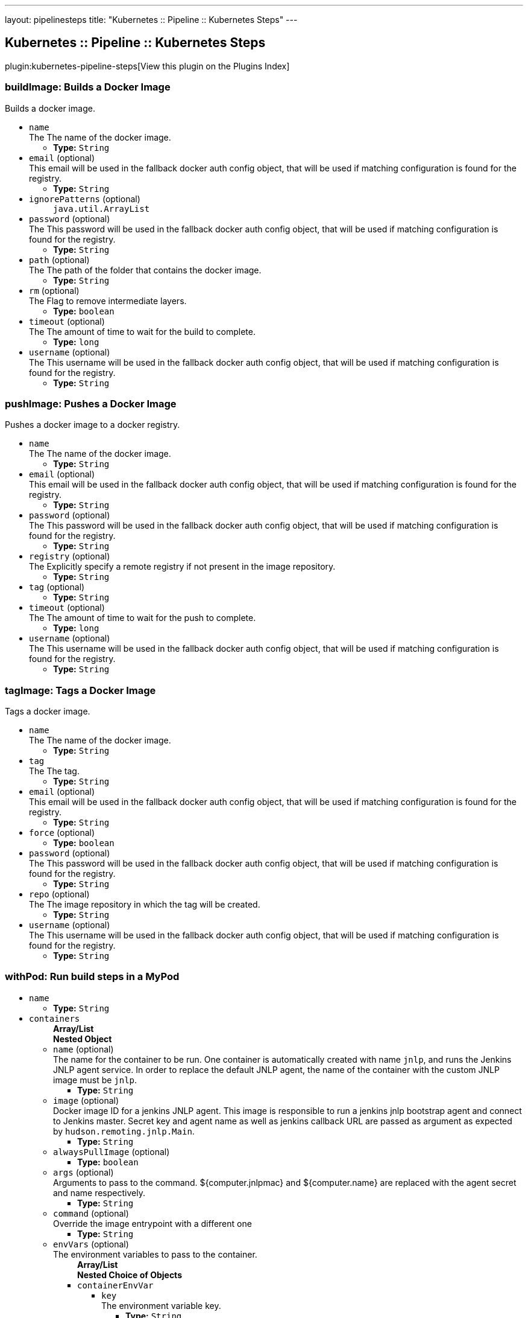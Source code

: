 ---
layout: pipelinesteps
title: "Kubernetes :: Pipeline :: Kubernetes Steps"
---

:notitle:
:description:
:author:
:email: jenkinsci-users@googlegroups.com
:sectanchors:
:toc: left

== Kubernetes :: Pipeline :: Kubernetes Steps

plugin:kubernetes-pipeline-steps[View this plugin on the Plugins Index]

=== +buildImage+: Builds a Docker Image
++++
<div><div>
  Builds a docker image. 
</div></div>
<ul><li><code>name</code>
<div>The  The name of the docker image.</div>

<ul><li><b>Type:</b> <code>String</code></li></ul></li>
<li><code>email</code> (optional)
<div>This email will be used in the fallback docker auth config object, that will be used if matching configuration is found for the registry.</div>

<ul><li><b>Type:</b> <code>String</code></li></ul></li>
<li><code>ignorePatterns</code> (optional)
<ul><code>java.util.ArrayList</code>
</ul></li>
<li><code>password</code> (optional)
<div>The  This password will be used in the fallback docker auth config object, that will be used if matching configuration is found for the registry.</div>

<ul><li><b>Type:</b> <code>String</code></li></ul></li>
<li><code>path</code> (optional)
<div>The  The path of the folder that contains the docker image.</div>

<ul><li><b>Type:</b> <code>String</code></li></ul></li>
<li><code>rm</code> (optional)
<div>The  Flag to remove intermediate layers.</div>

<ul><li><b>Type:</b> <code>boolean</code></li></ul></li>
<li><code>timeout</code> (optional)
<div>The  The amount of time to wait for the build to complete.</div>

<ul><li><b>Type:</b> <code>long</code></li></ul></li>
<li><code>username</code> (optional)
<div>The  This username will be used in the fallback docker auth config object, that will be used if matching configuration is found for the registry.</div>

<ul><li><b>Type:</b> <code>String</code></li></ul></li>
</ul>


++++
=== +pushImage+: Pushes a Docker Image
++++
<div><div>
  Pushes a docker image to a docker registry. 
</div></div>
<ul><li><code>name</code>
<div>The  The name of the docker image.</div>

<ul><li><b>Type:</b> <code>String</code></li></ul></li>
<li><code>email</code> (optional)
<div>This email will be used in the fallback docker auth config object, that will be used if matching configuration is found for the registry.</div>

<ul><li><b>Type:</b> <code>String</code></li></ul></li>
<li><code>password</code> (optional)
<div>The  This password will be used in the fallback docker auth config object, that will be used if matching configuration is found for the registry.</div>

<ul><li><b>Type:</b> <code>String</code></li></ul></li>
<li><code>registry</code> (optional)
<div>The  Explicitly specify a remote registry if not present in the image repository.</div>

<ul><li><b>Type:</b> <code>String</code></li></ul></li>
<li><code>tag</code> (optional)
<ul><li><b>Type:</b> <code>String</code></li></ul></li>
<li><code>timeout</code> (optional)
<div>The  The amount of time to wait for the push to complete.</div>

<ul><li><b>Type:</b> <code>long</code></li></ul></li>
<li><code>username</code> (optional)
<div>The  This username will be used in the fallback docker auth config object, that will be used if matching configuration is found for the registry.</div>

<ul><li><b>Type:</b> <code>String</code></li></ul></li>
</ul>


++++
=== +tagImage+: Tags a Docker Image
++++
<div><div>
  Tags a docker image. 
</div></div>
<ul><li><code>name</code>
<div>The  The name of the docker image.</div>

<ul><li><b>Type:</b> <code>String</code></li></ul></li>
<li><code>tag</code>
<div>The  The tag.</div>

<ul><li><b>Type:</b> <code>String</code></li></ul></li>
<li><code>email</code> (optional)
<div>This email will be used in the fallback docker auth config object, that will be used if matching configuration is found for the registry.</div>

<ul><li><b>Type:</b> <code>String</code></li></ul></li>
<li><code>force</code> (optional)
<ul><li><b>Type:</b> <code>boolean</code></li></ul></li>
<li><code>password</code> (optional)
<div>The  This password will be used in the fallback docker auth config object, that will be used if matching configuration is found for the registry.</div>

<ul><li><b>Type:</b> <code>String</code></li></ul></li>
<li><code>repo</code> (optional)
<div>The  The image repository in which the tag will be created.</div>

<ul><li><b>Type:</b> <code>String</code></li></ul></li>
<li><code>username</code> (optional)
<div>The  This username will be used in the fallback docker auth config object, that will be used if matching configuration is found for the registry.</div>

<ul><li><b>Type:</b> <code>String</code></li></ul></li>
</ul>


++++
=== +withPod+: Run build steps in a MyPod
++++
<ul><li><code>name</code>
<ul><li><b>Type:</b> <code>String</code></li></ul></li>
<li><code>containers</code>
<ul><b>Array/List</b><br/>
<b>Nested Object</b>
<li><code>name</code> (optional)
<div>The name for the container to be run. One container is automatically created with name 
<code>jnlp</code>, and runs the Jenkins JNLP agent service. In order to replace the default JNLP agent, the name of the container with the custom JNLP image must be 
<code>jnlp</code>.</div>

<ul><li><b>Type:</b> <code>String</code></li></ul></li>
<li><code>image</code> (optional)
<div>Docker image ID for a jenkins JNLP agent. This image is responsible to run a jenkins jnlp bootstrap agent and connect to Jenkins master. Secret key and agent name as well as jenkins callback URL are passed as argument as expected by 
<code>hudson.remoting.jnlp.Main</code>.</div>

<ul><li><b>Type:</b> <code>String</code></li></ul></li>
<li><code>alwaysPullImage</code> (optional)
<ul><li><b>Type:</b> <code>boolean</code></li></ul></li>
<li><code>args</code> (optional)
<div>Arguments to pass to the command. ${computer.jnlpmac} and ${computer.name} are replaced with the agent secret and name respectively.</div>

<ul><li><b>Type:</b> <code>String</code></li></ul></li>
<li><code>command</code> (optional)
<div>Override the image entrypoint with a different one</div>

<ul><li><b>Type:</b> <code>String</code></li></ul></li>
<li><code>envVars</code> (optional)
<div>The environment variables to pass to the container.</div>

<ul><b>Array/List</b><br/>
<b>Nested Choice of Objects</b>
<li><code>containerEnvVar</code></li>
<ul><li><code>key</code>
<div>The environment variable key.</div>

<ul><li><b>Type:</b> <code>String</code></li></ul></li>
<li><code>value</code>
<div>The environment variable value.</div>

<ul><li><b>Type:</b> <code>String</code></li></ul></li>
</ul><li><code>envVar</code></li>
<ul><li><code>key</code>
<div>The environment variable key.</div>

<ul><li><b>Type:</b> <code>String</code></li></ul></li>
<li><code>value</code>
<div>The environment variable value.</div>

<ul><li><b>Type:</b> <code>String</code></li></ul></li>
</ul><li><code>podEnvVar</code></li>
<ul><li><code>key</code>
<div>The environment variable key.</div>

<ul><li><b>Type:</b> <code>String</code></li></ul></li>
<li><code>value</code>
<div>The environment variable value.</div>

<ul><li><b>Type:</b> <code>String</code></li></ul></li>
</ul><li><code>secretEnvVar</code></li>
<ul><li><code>key</code>
<div>The environment variable key.</div>

<ul><li><b>Type:</b> <code>String</code></li></ul></li>
<li><code>secretName</code>
<div>Name of secret to lookup from Kubernetes.</div>

<ul><li><b>Type:</b> <code>String</code></li></ul></li>
<li><code>secretKey</code>
<div>Key of secret to lookup from Kubernetes.</div>

<ul><li><b>Type:</b> <code>String</code></li></ul></li>
</ul></ul></li>
<li><code>livenessProbe</code> (optional)
<ul><b>Nested Object</b>
<li><code>execArgs</code>
<div>Command executed by the liveness probe.</div>

<ul><li><b>Type:</b> <code>String</code></li></ul></li>
<li><code>timeoutSeconds</code>
<ul><li><b>Type:</b> <code>int</code></li></ul></li>
<li><code>initialDelaySeconds</code>
<ul><li><b>Type:</b> <code>int</code></li></ul></li>
<li><code>failureThreshold</code>
<ul><li><b>Type:</b> <code>int</code></li></ul></li>
<li><code>periodSeconds</code>
<ul><li><b>Type:</b> <code>int</code></li></ul></li>
<li><code>successThreshold</code>
<ul><li><b>Type:</b> <code>int</code></li></ul></li>
</ul></li>
<li><code>ports</code> (optional)
<ul><b>Array/List</b><br/>
<b>Nested Object</b>
<li><code>name</code> (optional)
<div>The name of the port</div>

<ul><li><b>Type:</b> <code>String</code></li></ul></li>
<li><code>containerPort</code> (optional)
<div>Port to expose into the pod</div>

<ul><li><b>Type:</b> <code>int</code></li></ul></li>
<li><code>hostPort</code> (optional)
<div>Port to expose onto the host</div>

<ul><li><b>Type:</b> <code>int</code></li></ul></li>
</ul></li>
<li><code>privileged</code> (optional)
<div>Flag to mark the container as privileged.</div>

<ul><li><b>Type:</b> <code>boolean</code></li></ul></li>
<li><code>resourceLimitCpu</code> (optional)
<div>Kubernetes Resources Limit of CPU This value can be set to control the CPU resource limit passed when creating the Jenkins agent Docker container in Kubernetes. Unlike a resource request, this is the upper limit of resources used by your Jenkins Agent container. When left blank, the defaults of your Kubernetes cluster will be used. For more info, see the 
<a href="http://kubernetes.io/docs/user-guide/compute-resources/" rel="nofollow">Kubernetes docs.</a> e.g. `500m`.</div>

<ul><li><b>Type:</b> <code>String</code></li></ul></li>
<li><code>resourceLimitMemory</code> (optional)
<div>Kubernetes Resources Limit of Memory This value can be set to control the memory resource limit passed when creating the Jenkins agent Docker container in Kubernetes. Unlike a resource request, this is the upper limit of resources used by your Jenkins Agent container. When left blank, the defaults of your Kubernetes cluster will be used. For more info, see the 
<a href="http://kubernetes.io/docs/user-guide/compute-resources/" rel="nofollow">Kubernetes docs.</a> e.g. `250Mi`.</div>

<ul><li><b>Type:</b> <code>String</code></li></ul></li>
<li><code>resourceRequestCpu</code> (optional)
<div>Kubernetes Resources Request of CPU This value can be set to control the CPU resources requested when creating the Jenkins agent Docker container in Kubernetes. When left blank, the defaults of your Kubernetes cluster will be used. For more info, see the 
<a href="http://kubernetes.io/docs/user-guide/compute-resources/" rel="nofollow">Kubernetes docs.</a> e.g. `500m`.</div>

<ul><li><b>Type:</b> <code>String</code></li></ul></li>
<li><code>resourceRequestMemory</code> (optional)
<div>Kubernetes Resources Request of Memory This value can be set to control the memory resources requested when creating the Jenkins agent Docker container in Kubernetes. When left blank, the defaults of your Kubernetes cluster will be used. For more info, see the 
<a href="http://kubernetes.io/docs/user-guide/compute-resources/" rel="nofollow">Kubernetes docs.</a> e.g. `250Mi`.</div>

<ul><li><b>Type:</b> <code>String</code></li></ul></li>
<li><code>ttyEnabled</code> (optional)
<ul><li><b>Type:</b> <code>boolean</code></li></ul></li>
<li><code>workingDir</code> (optional)
<div>Path to the root of the workspace from the view point of this node, such as "/home/jenkins", this need not be absolute provided that the launcher establishes a consistent working directory, such as "./.jenkins-agent".</div>

<ul><li><b>Type:</b> <code>String</code></li></ul></li>
</ul></li>
<li><code>envVars</code>
<ul><code>java.lang.String></code>
</ul></li>
<li><code>volumes</code>
<ul><b>Array/List</b><br/>
<b>Nested Choice of Objects</b>
<li><code>configMapVolume</code></li>
<ul><li><code>mountPath</code>
<div>Path to mount this volume inside the pod.</div>

<ul><li><b>Type:</b> <code>String</code></li></ul></li>
<li><code>configMapName</code>
<div>The name of the Kubernetes Config Map to mount into the pod.</div>

<ul><li><b>Type:</b> <code>String</code></li></ul></li>
</ul><li><code>emptyDirVolume</code></li>
<ul><li><code>mountPath</code>
<div>Path to mount this volume inside the pod.</div>

<ul><li><b>Type:</b> <code>String</code></li></ul></li>
<li><code>memory</code>
<div>Flag for in-memory volume.</div>

<ul><li><b>Type:</b> <code>boolean</code></li></ul></li>
</ul><li><code>hostPathVolume</code></li>
<ul><li><code>hostPath</code>
<div>File or directory on the host node's filesystem to mount into the pod.</div>

<ul><li><b>Type:</b> <code>String</code></li></ul></li>
<li><code>mountPath</code>
<div>Path to mount this volume inside the pod.</div>

<ul><li><b>Type:</b> <code>String</code></li></ul></li>
</ul><li><code>nfsVolume</code></li>
<ul><li><code>serverAddress</code>
<div>NFS Server Address.</div>

<ul><li><b>Type:</b> <code>String</code></li></ul></li>
<li><code>serverPath</code>
<div>NFS Server Path.</div>

<ul><li><b>Type:</b> <code>String</code></li></ul></li>
<li><code>readOnly</code>
<ul><li><b>Type:</b> <code>boolean</code></li></ul></li>
<li><code>mountPath</code>
<div>Path to mount this volume inside the pod.</div>

<ul><li><b>Type:</b> <code>String</code></li></ul></li>
</ul><li><code>persistentVolumeClaim</code></li>
<ul><li><code>mountPath</code>
<div>Path to mount this volume inside the pod.</div>

<ul><li><b>Type:</b> <code>String</code></li></ul></li>
<li><code>claimName</code>
<div>The claim name.</div>

<ul><li><b>Type:</b> <code>String</code></li></ul></li>
<li><code>readOnly</code>
<div>Flag for read-only volume.</div>

<ul><li><b>Type:</b> <code>boolean</code></li></ul></li>
</ul><li><code>secretVolume</code></li>
<ul><li><code>mountPath</code>
<div>Path to mount this volume inside the pod.</div>

<ul><li><b>Type:</b> <code>String</code></li></ul></li>
<li><code>secretName</code>
<div>The name of the Kubernetes Secret to mount into the pod.</div>

<ul><li><b>Type:</b> <code>String</code></li></ul></li>
</ul></ul></li>
<li><code>serviceAccount</code>
<div>The service account to use.</div>

<ul><li><b>Type:</b> <code>String</code></li></ul></li>
<li><code>nodeSelector</code>
<div>Specify which nodes the pod should operate on by providing a comma separated list of node labels: `label1=value1,label2=value2`.</div>

<ul><li><b>Type:</b> <code>String</code></li></ul></li>
<li><code>workingDir</code>
<ul><li><b>Type:</b> <code>String</code></li></ul></li>
<li><code>labels</code>
<ul><code>java.lang.String></code>
</ul></li>
</ul>


++++
